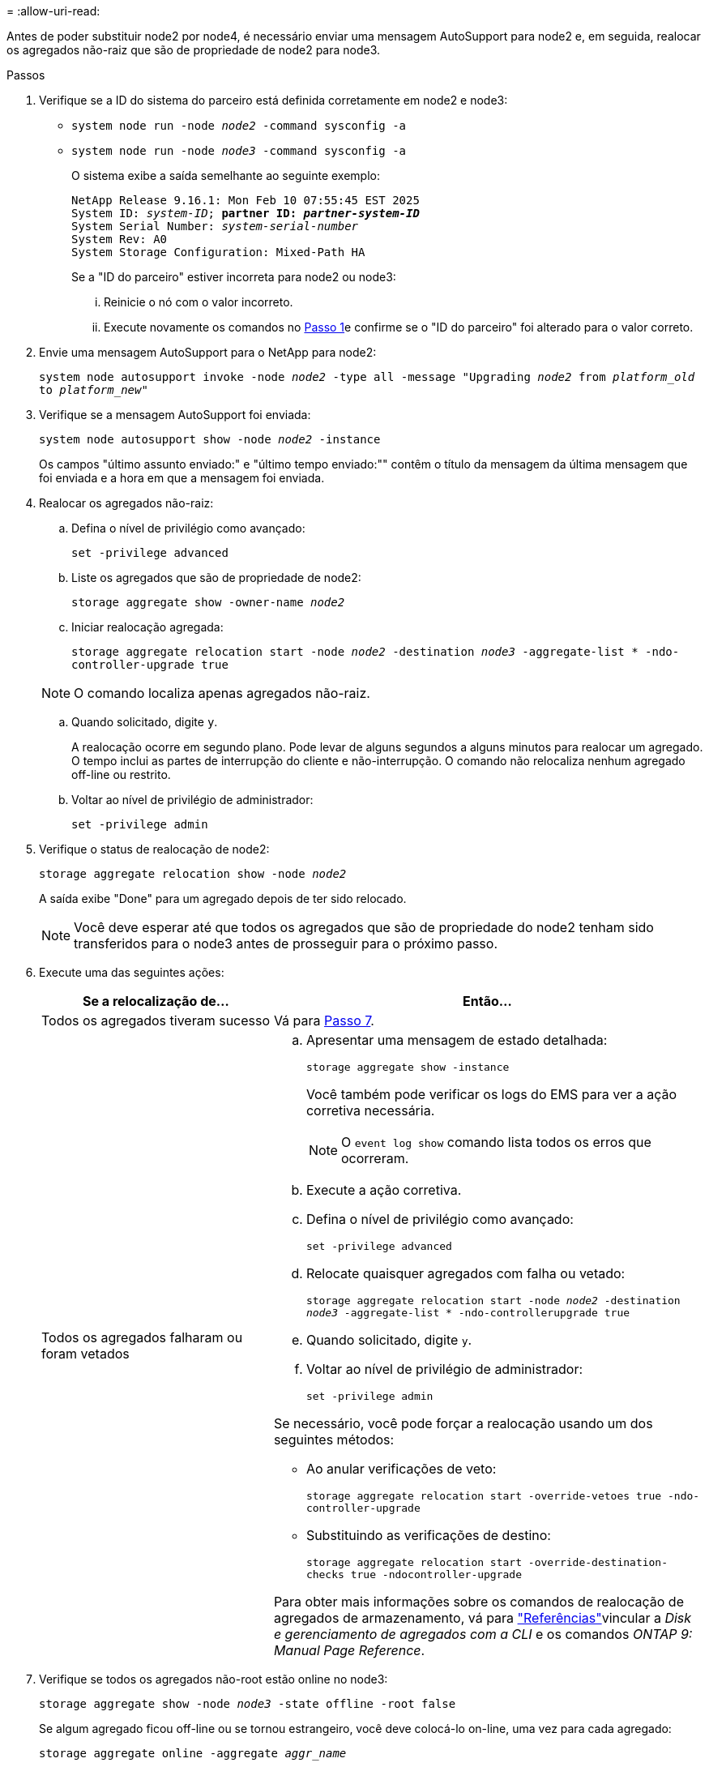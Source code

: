 = 
:allow-uri-read: 


Antes de poder substituir node2 por node4, é necessário enviar uma mensagem AutoSupport para node2 e, em seguida, realocar os agregados não-raiz que são de propriedade de node2 para node3.

[[sysconfig-a-command]]
.Passos
. Verifique se a ID do sistema do parceiro está definida corretamente em node2 e node3:
+
** `system node run -node _node2_ -command sysconfig -a`
** `system node run -node _node3_ -command sysconfig -a`
+
O sistema exibe a saída semelhante ao seguinte exemplo:

+
[listing, subs="+quotes"]
----
NetApp Release 9.16.1: Mon Feb 10 07:55:45 EST 2025
System ID: _system-ID_; *partner ID: _partner-system-ID_*
System Serial Number: _system-serial-number_
System Rev: A0
System Storage Configuration: Mixed-Path HA
----
+
Se a "ID do parceiro" estiver incorreta para node2 ou node3:

+
... Reinicie o nó com o valor incorreto.
... Execute novamente os comandos no <<sysconfig-a-command,Passo 1>>e confirme se o "ID do parceiro" foi alterado para o valor correto.




. Envie uma mensagem AutoSupport para o NetApp para node2:
+
`system node autosupport invoke -node _node2_ -type all -message "Upgrading _node2_ from _platform_old_ to _platform_new_"`

. Verifique se a mensagem AutoSupport foi enviada:
+
`system node autosupport show -node _node2_ -instance`

+
Os campos "último assunto enviado:" e "último tempo enviado:"" contêm o título da mensagem da última mensagem que foi enviada e a hora em que a mensagem foi enviada.

. Realocar os agregados não-raiz:
+
.. Defina o nível de privilégio como avançado:
+
`set -privilege advanced`

.. Liste os agregados que são de propriedade de node2:
+
`storage aggregate show -owner-name _node2_`

.. Iniciar realocação agregada:
+
`storage aggregate relocation start -node _node2_ -destination _node3_ -aggregate-list * -ndo-controller-upgrade true`

+

NOTE: O comando localiza apenas agregados não-raiz.

.. Quando solicitado, digite `y`.
+
A realocação ocorre em segundo plano. Pode levar de alguns segundos a alguns minutos para realocar um agregado. O tempo inclui as partes de interrupção do cliente e não-interrupção. O comando não relocaliza nenhum agregado off-line ou restrito.

.. Voltar ao nível de privilégio de administrador:
+
`set -privilege admin`



. Verifique o status de realocação de node2:
+
`storage aggregate relocation show -node _node2_`

+
A saída exibe "Done" para um agregado depois de ter sido relocado.

+

NOTE: Você deve esperar até que todos os agregados que são de propriedade do node2 tenham sido transferidos para o node3 antes de prosseguir para o próximo passo.

. Execute uma das seguintes ações:
+
[cols="35,65"]
|===
| Se a relocalização de... | Então... 


| Todos os agregados tiveram sucesso | Vá para <<man_relocate_2_3_step7,Passo 7>>. 


| Todos os agregados falharam ou foram vetados  a| 
.. Apresentar uma mensagem de estado detalhada:
+
`storage aggregate show -instance`

+
Você também pode verificar os logs do EMS para ver a ação corretiva necessária.

+

NOTE: O `event log show` comando lista todos os erros que ocorreram.

.. Execute a ação corretiva.
.. Defina o nível de privilégio como avançado:
+
`set -privilege advanced`

.. Relocate quaisquer agregados com falha ou vetado:
+
`storage aggregate relocation start -node _node2_ -destination _node3_ -aggregate-list * -ndo-controllerupgrade true`

.. Quando solicitado, digite `y`.
.. Voltar ao nível de privilégio de administrador:
+
`set -privilege admin`



Se necessário, você pode forçar a realocação usando um dos seguintes métodos:

** Ao anular verificações de veto:
+
`storage aggregate relocation start -override-vetoes true -ndo-controller-upgrade`

** Substituindo as verificações de destino:
+
`storage aggregate relocation start -override-destination-checks true -ndocontroller-upgrade`



Para obter mais informações sobre os comandos de realocação de agregados de armazenamento, vá para link:other_references.html["Referências"]vincular a _Disk e gerenciamento de agregados com a CLI_ e os comandos _ONTAP 9: Manual Page Reference_.

|===
. [[man_relocate_2_3_step7]]Verifique se todos os agregados não-root estão online no node3:
+
`storage aggregate show -node _node3_ -state offline -root false`

+
Se algum agregado ficou off-line ou se tornou estrangeiro, você deve colocá-lo on-line, uma vez para cada agregado:

+
`storage aggregate online -aggregate _aggr_name_`

. Verifique se todos os volumes estão online em node3:
+
`volume show -node _node3_ -state offline`

+
Se algum volume estiver offline no node3, você deve colocá-lo online, uma vez para cada volume:

+
`volume online -vserver _Vserver-name_ -volume _volume-name_`

. Verifique se o node2 não possui quaisquer agregados não-raiz online:
+
`storage aggregate show -owner-name _node2_ -ha-policy sfo -state online`

+
O comando output não deve exibir agregados on-line não-root porque todos os agregados on-line não-root já foram relocados para node3.


